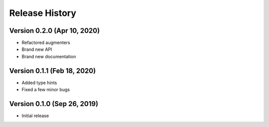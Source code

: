 ***************
Release History
***************

Version 0.2.0 (Apr 10, 2020)
===================================

- Refactored augmenters
- Brand new API
- Brand new documentation

Version 0.1.1 (Feb 18, 2020)
===================================
- Added type hints
- Fixed a few minor bugs

Version 0.1.0 (Sep 26, 2019)
===================================
- Initial release